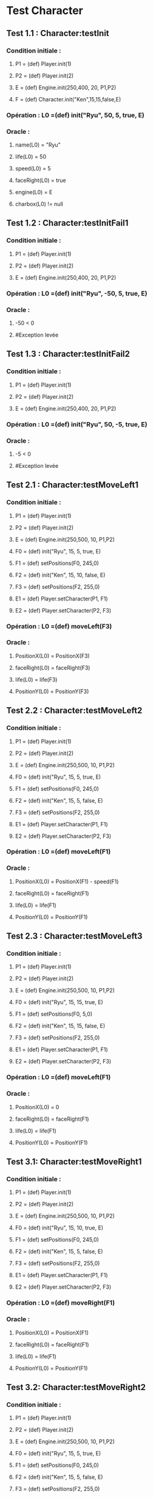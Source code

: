 * Test Character

** Test 1.1 : Character:testInit

*** Condition initiale :
**** P1 = (def) Player.init(1)
**** P2 = (def) Player.init(2)
**** E = (def) Engine.init(250,400, 20, P1,P2)
**** F = (def) Character.init("Ken",15,15,false,E)

*** Opération : L0 =(def) init("Ryu", 50, 5, true, E)
*** Oracle :
**** name(L0) = "Ryu"
**** life(L0) = 50
**** speed(L0) = 5
**** faceRight(L0) = true
**** engine(L0) = E
**** charbox(L0) != null

** Test 1.2 : Character:testInitFail1

*** Condition initiale :
**** P1 = (def) Player.init(1)
**** P2 = (def) Player.init(2)
**** E = (def) Engine.init(250,400, 20, P1,P2)

*** Opération : L0 =(def) init("Ryu", -50, 5, true, E)
*** Oracle :
**** -50 < 0
**** #Exception levée

** Test 1.3 : Character:testInitFail2

*** Condition initiale :
**** P1 = (def) Player.init(1)
**** P2 = (def) Player.init(2)
**** E = (def) Engine.init(250,400, 20, P1,P2)

*** Opération : L0 =(def) init("Ryu", 50, -5, true, E)
*** Oracle :
**** -5 < 0
**** #Exception levée

** Test 2.1 : Character:testMoveLeft1

*** Condition initiale :
**** P1 = (def) Player.init(1)
**** P2 = (def) Player.init(2)
**** E = (def) Engine.init(250,500, 10, P1,P2)
**** F0 = (def) init("Ryu", 15, 5, true, E)
**** F1 = (def) setPositions(F0, 245,0)
**** F2 = (def) init("Ken", 15, 10, false, E)
**** F3 = (def) setPositions(F2, 255,0)
**** E1 = (def) Player.setCharacter(P1, F1)
**** E2 = (def) Player.setCharacter(P2, F3)

*** Opération : L0 =(def) moveLeft(F3)
*** Oracle :
**** PositionX(L0) = PositionX(F3)
**** faceRight(L0) = faceRight(F3)
**** life(L0) = life(F3)
**** PositionY(L0) = PositionY(F3)

** Test 2.2 : Character:testMoveLeft2

*** Condition initiale :
**** P1 = (def) Player.init(1)
**** P2 = (def) Player.init(2)
**** E = (def) Engine.init(250,500, 10, P1,P2)
**** F0 = (def) init("Ryu", 15, 5, true, E)
**** F1 = (def) setPositions(F0, 245,0)
**** F2 = (def) init("Ken", 15, 5, false, E)
**** F3 = (def) setPositions(F2, 255,0)
**** E1 = (def) Player.setCharacter(P1, F1)
**** E2 = (def) Player.setCharacter(P2, F3)

*** Opération : L0 =(def) moveLeft(F1)
*** Oracle :
**** PositionX(L0) = PositionX(F1) - speed(F1)
**** faceRight(L0) = faceRight(F1)
**** life(L0) = life(F1)
**** PositionY(L0) = PositionY(F1)

** Test 2.3 : Character:testMoveLeft3

*** Condition initiale :
**** P1 = (def) Player.init(1)
**** P2 = (def) Player.init(2)
**** E = (def) Engine.init(250,500, 10, P1,P2)
**** F0 = (def) init("Ryu", 15, 15, true, E)
**** F1 = (def) setPositions(F0, 5,0)
**** F2 = (def) init("Ken", 15, 15, false, E)
**** F3 = (def) setPositions(F2, 255,0)
**** E1 = (def) Player.setCharacter(P1, F1)
**** E2 = (def) Player.setCharacter(P2, F3)

*** Opération : L0 =(def) moveLeft(F1)
*** Oracle :
**** PositionX(L0) = 0
**** faceRight(L0) = faceRight(F1)
**** life(L0) = life(F1)
**** PositionY(L0) = PositionY(F1)

** Test 3.1: Character:testMoveRight1

*** Condition initiale :
**** P1 = (def) Player.init(1)
**** P2 = (def) Player.init(2)
**** E = (def) Engine.init(250,500, 10, P1,P2)
**** F0 = (def) init("Ryu", 15, 10, true, E)
**** F1 = (def) setPositions(F0, 245,0)
**** F2 = (def) init("Ken", 15, 5, false, E)
**** F3 = (def) setPositions(F2, 255,0)
**** E1 = (def) Player.setCharacter(P1, F1)
**** E2 = (def) Player.setCharacter(P2, F3)

*** Opération : L0 =(def) moveRight(F1)
*** Oracle :
**** PositionX(L0) = PositionX(F1)
**** faceRight(L0) = faceRight(F1)
**** life(L0) = life(F1)
**** PositionY(L0) = PositionY(F1)

** Test 3.2: Character:testMoveRight2

*** Condition initiale :
**** P1 = (def) Player.init(1)
**** P2 = (def) Player.init(2)
**** E = (def) Engine.init(250,500, 10, P1,P2)
**** F0 = (def) init("Ryu", 15, 5, true, E)
**** F1 = (def) setPositions(F0, 245,0)
**** F2 = (def) init("Ken", 15, 5, false, E)
**** F3 = (def) setPositions(F2, 255,0)
**** E1 = (def) Player.setCharacter(P1, F1)
**** E2 = (def) Player.setCharacter(P2, F3)

*** Opération : L0 =(def) moveRight(F1)
*** Oracle :
**** PositionX(L0) = PositionX(F1) + speed(F1)
**** faceRight(L0) = faceRight(F1)
**** life(L0) = life(F1)
**** PositionY(L0) = PositionY(F1)

** Test 3.3: Character:testMoveRight3

*** Condition initiale :
**** P1 = (def) Player.init(1)
**** P2 = (def) Player.init(2)
**** E = (def) Engine.init(250,500, 10, P1,P2)
**** F0 = (def) init("Ryu", 15, 5, true, E)
**** F1 = (def) setPositions(F0, 245,0)
**** F2 = (def) init("Ken", 15, 15, false, E)
**** F3 = (def) setPositions(F2, 495,0)
**** E1 = (def) Player.setCharacter(P1, F1)
**** E2 = (def) Player.setCharacter(P2, F3)

*** Opération : L0 =(def) moveRight(F3)
*** Oracle :
**** PositionX(L0) = Width(Engine(F3)))
**** faceRight(L0) = faceRight(F3)
**** life(L0) = life(F3)
**** PositionY(L0) = PositionY(F3)

** Test 4.1 : Character:testSwitchSide

*** Condition initiale :
**** P1 = (def) Player.init(1)
**** P2 = (def) Player.init(2)
**** E = (def) Engine.init(250,500, 10, P1,P2)
**** F0 = (def) init("Ryu", 15, 15, true, E)
**** F1 = (def) init("Ken", 15, 15, false, E)
**** E1 = (def) Player.setCharacter(P1, F0)
**** E2 = (def) Player.setCharacter(P2, F1)

*** Opération : L0 =(def) switchSide(F0)
*** Oracle :
**** faceRight(L0) != faceRight(F0)
**** PositionX(L0) = PositionX(F0)
**** PositionY(L0) = PositionY(F0)

** Test 5.1 : Character:testStep1

*** Condition initiale :
**** P1 = (def) Player.init(1)
**** P2 = (def) Player.init(2)
**** E = (def) Engine.init(250,500, 10, P1,P2)
**** F0 = (def) init("Ryu", 15, 5, true, E)
**** F1 = (def) setPositions(F0, 245,0)
**** F2 = (def) init("Ken", 15, 10, false, E)
**** F3 = (def) setPositions(F2, 255,0)
**** E1 = (def) Player.setCharacter(P1, F1)
**** E2 = (def) Player.setCharacter(P2, F3)

*** Opération : L0 =(def) step(F0, LEFT)
*** Oracle :
**** faceRight(L0) = faceRight(moveLeft(F0))
**** PositionX(L0) = PositionX(moveLeft(F0))
**** PositionY(L0) = PositionY(moveLeft(F0))

** Test 5.2 : Character:testStep2

*** Condition initiale :
**** P1 = (def) Player.init(1)
**** P2 = (def) Player.init(2)
**** E = (def) Engine.init(250,500, 10, P1,P2)
**** F0 = (def) init("Ryu", 15, 5, true, E)
**** F1 = (def) setPositions(F0, 245,0)
**** F2 = (def) init("Ken", 15, 10, false, E)
**** F3 = (def) setPositions(F2, 255,0)
**** E1 = (def) Player.setCharacter(P1, F1)
**** E2 = (def) Player.setCharacter(P2, F3)

*** Opération : L0 =(def) step(F0, RIGHT)
*** Oracle :
**** faceRight(L0) = faceRight(moveRight(F0))
**** PositionX(L0) = PositionX(moveRight(F0))
**** PositionY(L0) = PositionY(moveRight(F0))

** Test 5.2 : Character:testStepFail (Avec life == 0) (ajout d'une méthode pour retirer la vie ou le faire avec JUMP ou CROUCH)
